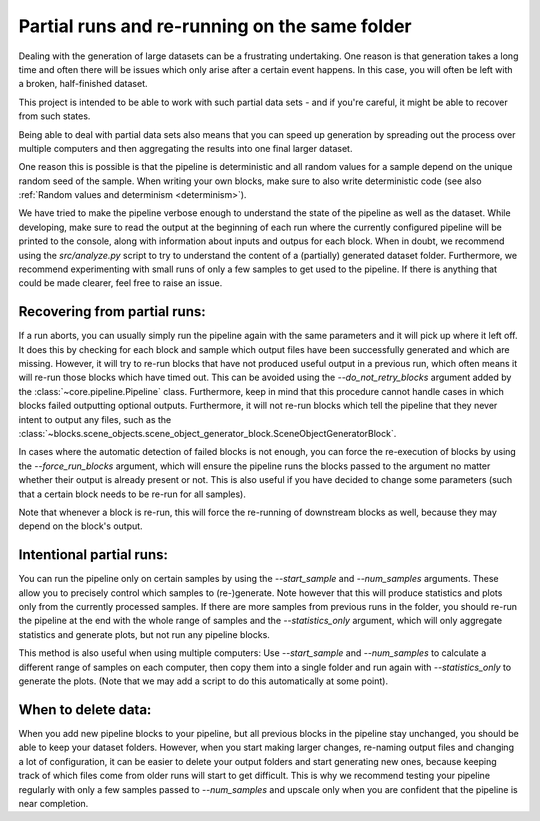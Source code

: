 .. _partial_runs:

Partial runs and re-running on the same folder
***********************************************

Dealing with the generation of large datasets can be a frustrating undertaking. One reason is that generation takes a long time and often there will be issues which only arise after a certain event happens. In this case, you will often be left with a broken, half-finished dataset.

This project is intended to be able to work with such partial data sets - and if you're careful, it might be able to recover from such states.

Being able to deal with partial data sets also means that you can speed up generation by spreading out the process over multiple computers and then aggregating the results into one final larger dataset.

One reason this is possible is that the pipeline is deterministic and all random values for a sample depend on the unique random seed of the sample. When writing your own blocks, make sure to also write deterministic code (see also :ref:`Random values and determinism <determinism>`).

We have tried to make the pipeline verbose enough to understand the state of the pipeline as well as the dataset.
While developing, make sure to read the output at the beginning of each run where the currently configured pipeline will be printed to the console, along with information about inputs and outpus for each block.
When in doubt, we recommend using the `src/analyze.py` script to try to understand the content of a (partially) generated dataset folder. Furthermore, we recommend experimenting with small runs of only a few samples to get used to the pipeline. If there is anything that could be made clearer, feel free to raise an issue.

Recovering from partial runs:
------------------------------

If a run aborts, you can usually simply run the pipeline again with the same parameters and it will pick up where it left off. It does this by checking for each block and sample which output files have been successfully generated and which are missing.
However, it will try to re-run blocks that have not produced useful output in a previous run, which often means it will re-run those blocks which have timed out. This can be avoided using the `--do_not_retry_blocks` argument added by the :class:`~core.pipeline.Pipeline` class.
Furthermore, keep in mind that this procedure cannot handle cases in which blocks failed outputting optional outputs. Furthermore, it will not re-run blocks which tell the pipeline that they never intent to output any files, such as the :class:`~blocks.scene_objects.scene_object_generator_block.SceneObjectGeneratorBlock`.

In cases where the automatic detection of failed blocks is not enough, you can force the re-execution of blocks by using the `--force_run_blocks` argument, which will ensure the pipeline runs the blocks passed to the argument no matter whether their output is already present or not.
This is also useful if you have decided to change some parameters (such that a certain block needs to be re-run for all samples).

Note that whenever a block is re-run, this will force the re-running of downstream blocks as well, because they may depend on the block's output.

Intentional partial runs:
--------------------------

You can run the pipeline only on certain samples by using the `--start_sample` and `--num_samples` arguments. These allow you to precisely control which samples to (re-)generate. Note however that this will produce statistics and plots only from the currently processed samples. If there are more samples from previous runs in the folder, you should re-run the pipeline at the end with the whole range of samples and the `--statistics_only` argument, which will only aggregate statistics and generate plots, but not run any pipeline blocks.

This method is also useful when using multiple computers: Use `--start_sample` and `--num_samples` to calculate a different range of samples on each computer, then copy them into a single folder and run again with `--statistics_only` to generate the plots.
(Note that we may add a script to do this automatically at some point).

When to delete data:
---------------------

When you add new pipeline blocks to your pipeline, but all previous blocks in the pipeline stay unchanged, you should be able to keep your dataset folders. However, when you start making larger changes, re-naming output files and changing a lot of configuration, it can be easier to delete your output folders and start generating new ones, because keeping track of which files come from older runs will start to get difficult. This is why we recommend testing your pipeline regularly with only a few samples passed to `--num_samples` and upscale only when you are confident that the pipeline is near completion.

